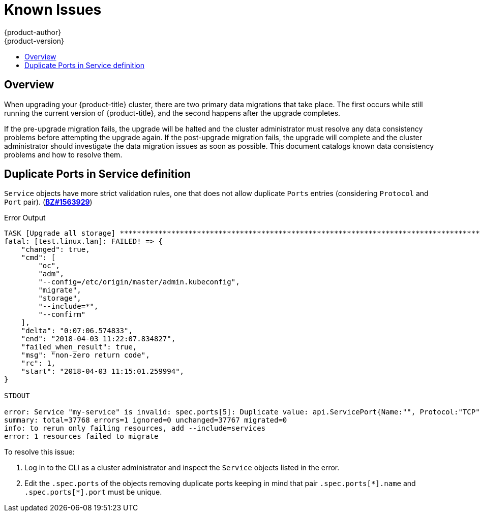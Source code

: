 [[install-config-upgrading-known-issues]]
= Known Issues
{product-author}
{product-version}
:data-uri:
:icons:
:experimental:
:toc: macro
:toc-title:
:prewrap!:

toc::[]

== Overview

When upgrading your {product-title} cluster, there are two primary data
migrations that take place. The first occurs while still running the current
version of {product-title}, and the second happens after the upgrade completes.

If the pre-upgrade migration fails, the upgrade will be halted and the cluster
administrator must resolve any data consistency problems before attempting the
upgrade again. If the post-upgrade migration fails, the upgrade will complete
and the cluster administrator should investigate the data migration issues as
soon as possible. This document catalogs known data consistency problems and how
to resolve them.

[[upgrading-known-issue-1563929]]
== Duplicate Ports in Service definition

`Service` objects have more strict validation rules, one that does not allow
duplicate `Ports` entries (considering `Protocol` and `Port` pair).
(link:https://bugzilla.redhat.com/show_bug.cgi?id=1563929[*BZ#1563929*])

.Error Output
----
TASK [Upgrade all storage] ****************************************************************************************************************************************************************************
fatal: [test.linux.lan]: FAILED! => {
    "changed": true,
    "cmd": [
        "oc",
        "adm",
        "--config=/etc/origin/master/admin.kubeconfig",
        "migrate",
        "storage",
        "--include=*",
        "--confirm"
    ],
    "delta": "0:07:06.574833",
    "end": "2018-04-03 11:22:07.834827",
    "failed_when_result": true,
    "msg": "non-zero return code",
    "rc": 1,
    "start": "2018-04-03 11:15:01.259994",
}

STDOUT

error: Service "my-service" is invalid: spec.ports[5]: Duplicate value: api.ServicePort{Name:"", Protocol:"TCP", Port:8500, TargetPort:intstr.IntOrString{Type:0, IntVal:0, StrVal:""}, NodePort:0}
summary: total=37768 errors=1 ignored=0 unchanged=37767 migrated=0
info: to rerun only failing resources, add --include=services
error: 1 resources failed to migrate
----

To resolve this issue:

. Log in to the CLI as a cluster administrator and inspect the `Service` objects
listed in the error.
. Edit the `.spec.ports` of the objects removing duplicate
ports keeping in mind that pair [x-]`.spec.ports[*].name` and [x-]`.spec.ports[*].port`
must be unique.
